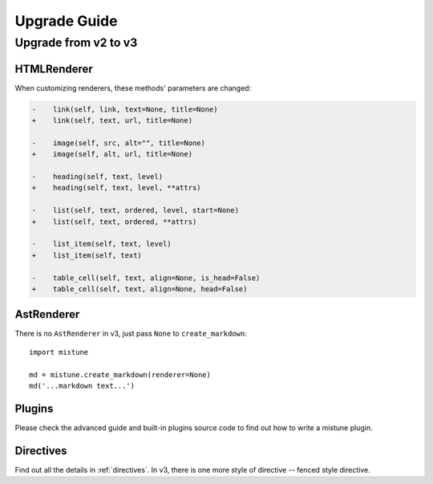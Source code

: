 Upgrade Guide
=============


Upgrade from v2 to v3
---------------------

HTMLRenderer
~~~~~~~~~~~~

When customizing renderers, these methods' parameters are changed:

.. code-block:: diff

    -    link(self, link, text=None, title=None)
    +    link(self, text, url, title=None)

    -    image(self, src, alt="", title=None)
    +    image(self, alt, url, title=None)

    -    heading(self, text, level)
    +    heading(self, text, level, **attrs)

    -    list(self, text, ordered, level, start=None)
    +    list(self, text, ordered, **attrs)

    -    list_item(self, text, level)
    +    list_item(self, text)

    -    table_cell(self, text, align=None, is_head=False)
    +    table_cell(self, text, align=None, head=False)

AstRenderer
~~~~~~~~~~~

There is no ``AstRenderer`` in v3, just pass ``None`` to ``create_markdown``::

    import mistune

    md = mistune.create_markdown(renderer=None)
    md('...markdown text...')

Plugins
~~~~~~~

Please check the advanced guide and built-in plugins source code to find
out how to write a mistune plugin.

Directives
~~~~~~~~~~

Find out all the details in :ref:`directives`. In v3, there is one more
style of directive -- fenced style directive.
